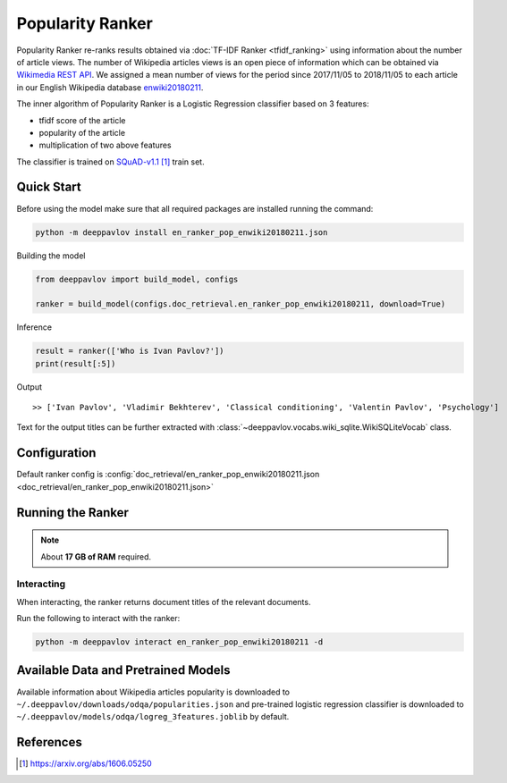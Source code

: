 =================
Popularity Ranker
=================

Popularity Ranker re-ranks results obtained via :doc:`TF-IDF Ranker <tfidf_ranking>` using information about
the number of article views. The number of Wikipedia articles views is an open piece of information which can be
obtained via `Wikimedia REST API <https://wikimedia.org/api/rest_v1/>`_.
We assigned a mean number of views for the period since 2017/11/05 to 2018/11/05 to each article in our
English Wikipedia database `enwiki20180211 <http://files.deeppavlov.ai/datasets/wikipedia/enwiki.tar.gz>`_.

The inner algorithm of Popularity Ranker is a Logistic Regression classifier based on 3 features:

- tfidf score of the article
- popularity of the article
- multiplication of two above features

The classifier is trained on `SQuAD-v1.1`_ train set.

Quick Start
===========

Before using the model make sure that all required packages are installed running the command:

.. code:: bash

    python -m deeppavlov install en_ranker_pop_enwiki20180211.json

Building the model

.. code:: python

    from deeppavlov import build_model, configs

    ranker = build_model(configs.doc_retrieval.en_ranker_pop_enwiki20180211, download=True)

Inference

.. code:: python

    result = ranker(['Who is Ivan Pavlov?'])
    print(result[:5])

Output

::

    >> ['Ivan Pavlov', 'Vladimir Bekhterev', 'Classical conditioning', 'Valentin Pavlov', 'Psychology']

Text for the output titles can be further extracted with :class:`~deeppavlov.vocabs.wiki_sqlite.WikiSQLiteVocab` class.


Configuration
=============

Default ranker config is
:config:`doc_retrieval/en_ranker_pop_enwiki20180211.json <doc_retrieval/en_ranker_pop_enwiki20180211.json>`

Running the Ranker
==================

.. note::

    About **17 GB of RAM** required.

Interacting
-----------

When interacting, the ranker returns document titles of the relevant
documents.

Run the following to interact with the ranker:

.. code:: bash

    python -m deeppavlov interact en_ranker_pop_enwiki20180211 -d


Available Data and Pretrained Models
====================================

Available information about Wikipedia articles popularity is downloaded to ``~/.deeppavlov/downloads/odqa/popularities.json``
and pre-trained logistic regression classifier is downloaded to ``~/.deeppavlov/models/odqa/logreg_3features.joblib`` by default.


References
==========

.. target-notes::

.. _`SQuAD-v1.1`: https://arxiv.org/abs/1606.05250
